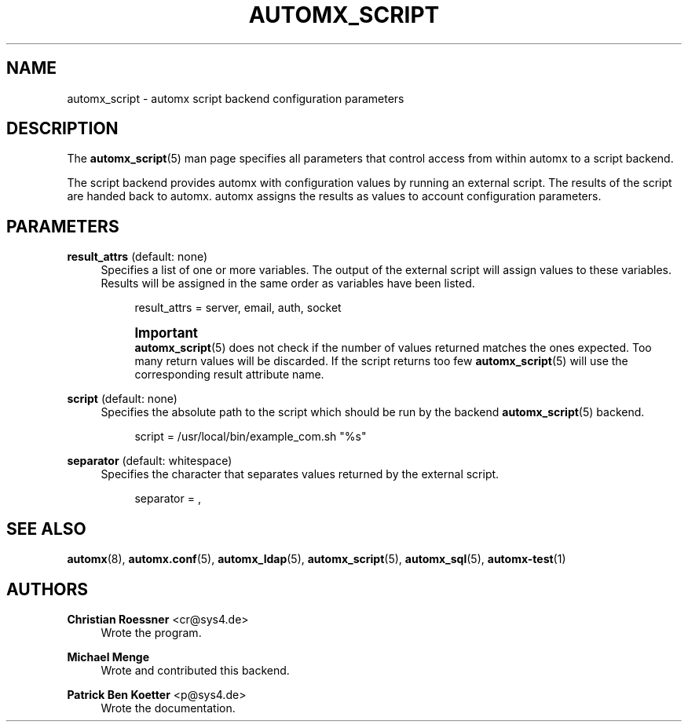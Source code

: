 '\" t
.\"     Title: automx_script
.\"    Author: Christian Roessner <cr@sys4.de>
.\" Generator: DocBook XSL Stylesheets v1.76.1 <http://docbook.sf.net/>
.\"      Date: 02/01/2013
.\"    Manual: automx_script
.\"    Source: Version 0.9.1
.\"  Language: English
.\"
.TH "AUTOMX_SCRIPT" "5" "02/01/2013" "Version 0.9.1" "automx_script"
.\" -----------------------------------------------------------------
.\" * Define some portability stuff
.\" -----------------------------------------------------------------
.\" ~~~~~~~~~~~~~~~~~~~~~~~~~~~~~~~~~~~~~~~~~~~~~~~~~~~~~~~~~~~~~~~~~
.\" http://bugs.debian.org/507673
.\" http://lists.gnu.org/archive/html/groff/2009-02/msg00013.html
.\" ~~~~~~~~~~~~~~~~~~~~~~~~~~~~~~~~~~~~~~~~~~~~~~~~~~~~~~~~~~~~~~~~~
.ie \n(.g .ds Aq \(aq
.el       .ds Aq '
.\" -----------------------------------------------------------------
.\" * set default formatting
.\" -----------------------------------------------------------------
.\" disable hyphenation
.nh
.\" disable justification (adjust text to left margin only)
.ad l
.\" -----------------------------------------------------------------
.\" * MAIN CONTENT STARTS HERE *
.\" -----------------------------------------------------------------
.SH "NAME"
automx_script \- automx script backend configuration parameters
.SH "DESCRIPTION"
.PP
The
\fBautomx_script\fR(5)
man page specifies all parameters that control access from within
automx
to a script backend\&.
.PP
The script backend provides automx with configuration values by running an external script\&. The results of the script are handed back to automx\&. automx assigns the results as values to account configuration parameters\&.
.SH "PARAMETERS"
.PP
\fBresult_attrs\fR (default: none)
.RS 4
Specifies a list of one or more variables\&. The output of the external script will assign values to these variables\&. Results will be assigned in the same order as variables have been listed\&.
.sp
.if n \{\
.RS 4
.\}
.nf
result_attrs = server, email, auth, socket
.fi
.if n \{\
.RE
.\}
.if n \{\
.sp
.\}
.RS 4
.it 1 an-trap
.nr an-no-space-flag 1
.nr an-break-flag 1
.br
.ps +1
\fBImportant\fR
.ps -1
.br
\fBautomx_script\fR(5)
does not check if the number of values returned matches the ones expected\&. Too many return values will be discarded\&. If the script returns too few
\fBautomx_script\fR(5)
will use the corresponding result attribute name\&.
.sp .5v
.RE
.RE
.PP
\fBscript\fR (default: none)
.RS 4
Specifies the absolute path to the script which should be run by the backend
\fBautomx_script\fR(5)
backend\&.
.sp
.if n \{\
.RS 4
.\}
.nf
script = /usr/local/bin/example_com\&.sh "%s"
.fi
.if n \{\
.RE
.\}
.RE
.PP
\fBseparator\fR (default: whitespace)
.RS 4
Specifies the character that separates values returned by the external script\&.
.sp
.if n \{\
.RS 4
.\}
.nf
separator = ,
.fi
.if n \{\
.RE
.\}
.RE
.SH "SEE ALSO"
.PP
\fBautomx\fR(8),
\fBautomx.conf\fR(5),
\fBautomx_ldap\fR(5),
\fBautomx_script\fR(5),
\fBautomx_sql\fR(5),
\fBautomx-test\fR(1)
.SH "AUTHORS"
.PP
\fBChristian Roessner\fR <\&cr@sys4\&.de\&>
.RS 4
Wrote the program\&.
.RE
.PP
\fBMichael Menge\fR
.RS 4
Wrote and contributed this backend\&.
.RE
.PP
\fBPatrick Ben Koetter\fR <\&p@sys4\&.de\&>
.RS 4
Wrote the documentation\&.
.RE
